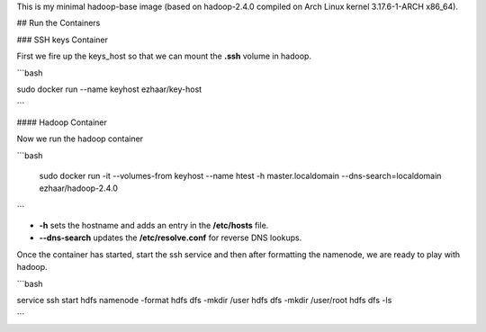This is my minimal hadoop-base image (based on hadoop-2.4.0 compiled on Arch
Linux kernel 3.17.6-1-ARCH x86_64).


## Run the Containers

### SSH keys Container

First we fire up the keys_host so that we can mount the **.ssh** volume in
hadoop.

```bash

sudo docker run --name keyhost ezhaar/key-host

```

#### Hadoop Container

Now we run the hadoop container

```bash

    sudo docker run -it \
    --volumes-from keyhost \
    --name htest \
    -h master.localdomain \
    --dns-search=localdomain \
    ezhaar/hadoop-2.4.0

```

* **-h** sets the hostname and adds an entry in the **/etc/hosts** file.
* **--dns-search** updates the **/etc/resolve.conf** for reverse DNS lookups.

Once the container has started, start the ssh service and then after formatting
the namenode, we are ready to play with hadoop.

```bash

service ssh start
hdfs namenode -format
hdfs dfs -mkdir /user
hdfs dfs -mkdir /user/root
hdfs dfs -ls

```
